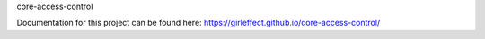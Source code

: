 core-access-control

Documentation for this project can be found here:
https://girleffect.github.io/core-access-control/